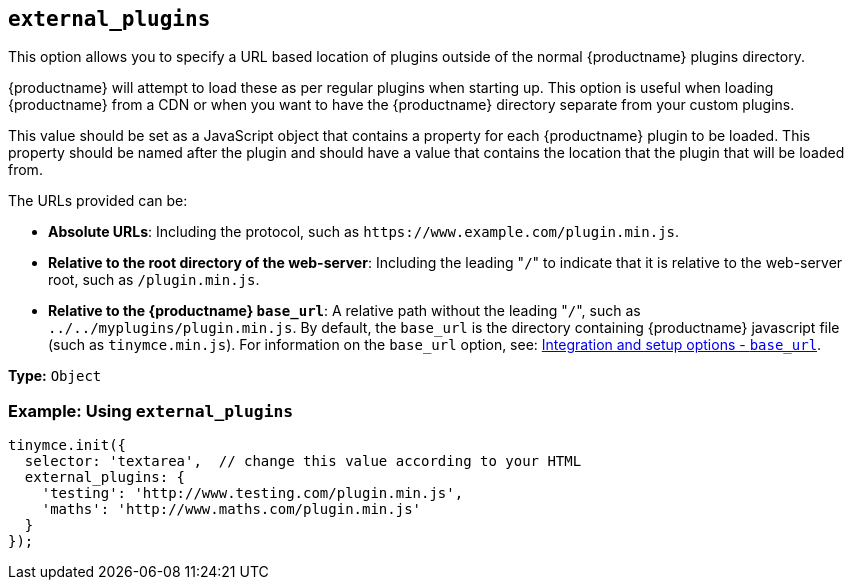 [[external_plugins]]
== `external_plugins`

This option allows you to specify a URL based location of plugins outside of the normal {productname} plugins directory.

{productname} will attempt to load these as per regular plugins when starting up. This option is useful when loading {productname} from a CDN or when you want to have the {productname} directory separate from your custom plugins.

This value should be set as a JavaScript object that contains a property for each {productname} plugin to be loaded. This property should be named after the plugin and should have a value that contains the location that the plugin that will be loaded from.

The URLs provided can be:

* *Absolute URLs*: Including the protocol, such as `+https://www.example.com/plugin.min.js+`.
* *Relative to the root directory of the web-server*: Including the leading "[.code]``/``" to indicate that it is relative to the web-server root, such as `/plugin.min.js`.
* *Relative to the {productname} `base_url`*: A relative path without the leading "[.code]``/``", such as `../../myplugins/plugin.min.js`. By default, the `base_url` is the directory containing {productname} javascript file (such as `tinymce.min.js`). For information on the `base_url` option, see: <<base_url,Integration and setup options - `base_url`>>.

*Type:* `Object`

[discrete]
=== Example: Using `external_plugins`

[source, js]
----
tinymce.init({
  selector: 'textarea',  // change this value according to your HTML
  external_plugins: {
    'testing': 'http://www.testing.com/plugin.min.js',
    'maths': 'http://www.maths.com/plugin.min.js'
  }
});
----
